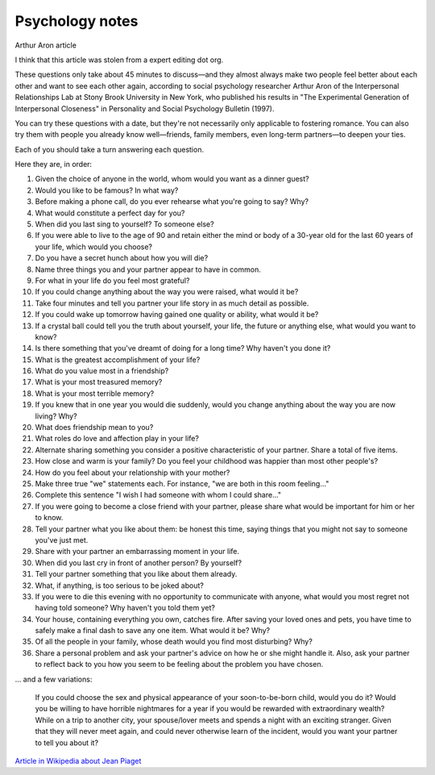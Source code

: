 ==================
 Psychology notes
==================

Arthur Aron article

I think that this article was stolen from a expert editing dot org.

These questions only take about 45 minutes to discuss—and they almost
always make two people feel better about each other and want to see
each other again, according to social psychology researcher Arthur
Aron of the Interpersonal Relationships Lab at Stony Brook University
in New York, who published his results in "The Experimental Generation
of Interpersonal Closeness" in Personality and Social Psychology
Bulletin (1997).

You can try these questions with a date, but they're not necessarily
only applicable to fostering romance. You can also try them with
people you already know well—friends, family members, even long-term
partners—to deepen your ties.

Each of you should take a turn answering each question.

Here they are, in order:

1. Given the choice of anyone in the world, whom would you want as a
   dinner guest?

2. Would you like to be famous? In what way?

3. Before making a phone call, do you ever rehearse what you're going
   to say? Why?

4. What would constitute a perfect day for you?

5. When did you last sing to yourself? To someone else?

6. If you were able to live to the age of 90 and retain either the
   mind or body of a 30-year old for the last 60 years of your life,
   which would you choose?

7. Do you have a secret hunch about how you will die?

8. Name three things you and your partner appear to have in common.

9. For what in your life do you feel most grateful?

10. If you could change anything about the way you were raised, what
    would it be?

11. Take four minutes and tell you partner your life story in as much
    detail as possible.

12. If you could wake up tomorrow having gained one quality or ability, what would it be?

13. If a crystal ball could tell you the truth about yourself, your life, the future or anything else, what would you want to know?

14. Is there something that you've dreamt of doing for a long time? Why haven't you done it?

15. What is the greatest accomplishment of your life?

16. What do you value most in a friendship?

17. What is your most treasured memory?

18. What is your most terrible memory?

19. If you knew that in one year you would die suddenly, would you change anything about the way you are now living? Why?

20. What does friendship mean to you?

21. What roles do love and affection play in your life?

22. Alternate sharing something you consider a positive characteristic of your partner. Share a total of five items.

23. How close and warm is your family? Do you feel your childhood was happier than most other people's?

24. How do you feel about your relationship with your mother?

25. Make three true "we" statements each. For instance, "we are both in this room feeling..."

26. Complete this sentence "I wish I had someone with whom I could share..."

27. If you were going to become a close friend with your partner, please share what would be important for him or her to know.

28. Tell your partner what you like about them: be honest this time, saying things that you might not say to someone you've just met.

29. Share with your partner an embarrassing moment in your life.

30. When did you last cry in front of another person? By yourself?

31. Tell your partner something that you like about them already.

32. What, if anything, is too serious to be joked about?

33. If you were to die this evening with no opportunity to communicate with anyone, what would you most regret not having told someone? Why haven't you told them yet?

34. Your house, containing everything you own, catches fire. After saving your loved ones and pets, you have time to safely make a final dash to save any one item. What would it be? Why?

35. Of all the people in your family, whose death would you find most disturbing? Why?

36. Share a personal problem and ask your partner's advice on how he or she might handle it. Also, ask your partner to reflect back to you how you seem to be feeling about the problem you have chosen.

... and a few variations:

    If you could choose the sex and physical appearance of your soon-to-be-born child, would you do it?
    Would you be willing to have horrible nightmares for a year if you would be rewarded with extraordinary wealth?
    While on a trip to another city, your spouse/lover meets and spends a night with an exciting stranger. Given that they will never meet again, and could never otherwise learn of the incident, would you want your partner to tell you about it?


`Article in Wikipedia about Jean Piaget <https://en.wikipedia.org/wiki/Jean_Piaget>`_

